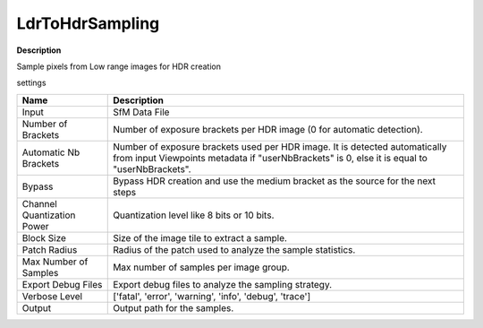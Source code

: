 LdrToHdrSampling
================

**Description**

Sample pixels from Low range images for HDR creation

settings

============================== =================================================================================================
Name                           Description
============================== =================================================================================================
Input                          SfM Data File
Number of Brackets             Number of exposure brackets per HDR image (0 for automatic detection).
Automatic Nb Brackets          Number of exposure brackets used per HDR image. It is detected automatically from input Viewpoints metadata if "userNbBrackets" is 0, else it is equal to "userNbBrackets".
Bypass                         Bypass HDR creation and use the medium bracket as the source for the next steps
Channel Quantization Power     Quantization level like 8 bits or 10 bits.
Block Size                     Size of the image tile to extract a sample.
Patch Radius                   Radius of the patch used to analyze the sample statistics.
Max Number of Samples          Max number of samples per image group.
Export Debug Files             Export debug files to analyze the sampling strategy.
Verbose Level                  ['fatal', 'error', 'warning', 'info', 'debug', 'trace']
Output                         Output path for the samples.
============================== =================================================================================================

